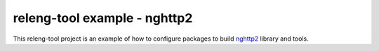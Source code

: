 releng-tool example - nghttp2
=============================

This releng-tool project is an example of how to configure packages to build
nghttp2_ library and tools.

.. _nghttp2: https://github.com/nghttp2/nghttp2
